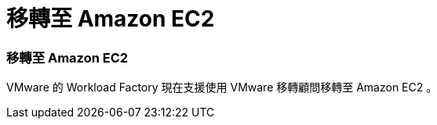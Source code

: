 = 移轉至 Amazon EC2
:allow-uri-read: 




=== 移轉至 Amazon EC2

VMware 的 Workload Factory 現在支援使用 VMware 移轉顧問移轉至 Amazon EC2 。
